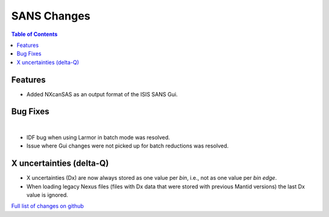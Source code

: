 ============
SANS Changes
============

.. contents:: Table of Contents
   :local:

Features
--------

- Added NXcanSAS as an output format of the ISIS SANS Gui.


Bug Fixes
---------

|

- IDF bug when using Larmor in batch mode was resolved.
- Issue where Gui changes were not picked up for batch reductions was resolved.

X uncertainties (delta-Q)
-------------------------

- X uncertainties (Dx) are now always stored as one value per *bin*, i.e., not as one value per *bin edge*.
- When loading legacy Nexus files (files with Dx data that were stored with previous Mantid versions) the last Dx value is ignored.


`Full list of changes on github <http://github.com/mantidproject/mantid/pulls?q=is%3Apr+milestone%3A%22Release+3.9%22+is%3Amerged+label%3A%22Component%3A+SANS%22>`__
